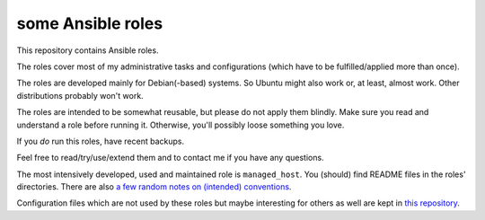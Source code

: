 some Ansible roles
==================

This repository contains Ansible roles.

The roles cover most of my administrative tasks and configurations
(which have to be fulfilled/applied more than once).

The roles are developed mainly for Debian(-based) systems. So Ubuntu
might also work or, at least, almost work. Other distributions probably
won't work.

The roles are intended to be somewhat reusable,
but please do not apply them blindly.
Make sure you read and understand a role before running it.
Otherwise, you'll possibly loose something you love.

If you *do* run this roles, have recent backups.

Feel free to read/try/use/extend them
and to contact me if you have any questions.

The most intensively developed, used and maintained role is
``managed_host``.
You (should) find README files in the roles' directories.
There are also
`a few random notes on (intended) conventions <conventions.rst>`__.

Configuration files which are not used by these roles but maybe
interesting for others as well are kept in
`this repository <https://gitlab.com/lpirl/dotfiles>`__.
